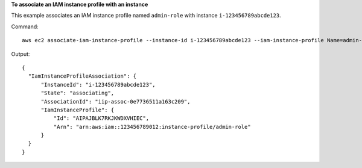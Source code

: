 **To associate an IAM instance profile with an instance**

This example associates an IAM instance profile named ``admin-role`` with instance ``i-123456789abcde123``.

Command::

  aws ec2 associate-iam-instance-profile --instance-id i-123456789abcde123 --iam-instance-profile Name=admin-role

Output::

  {
    "IamInstanceProfileAssociation": {
        "InstanceId": "i-123456789abcde123",
        "State": "associating",
        "AssociationId": "iip-assoc-0e7736511a163c209",
        "IamInstanceProfile": {
            "Id": "AIPAJBLK7RKJKWDXVHIEC",
            "Arn": "arn:aws:iam::123456789012:instance-profile/admin-role"
        }
    }
  }
